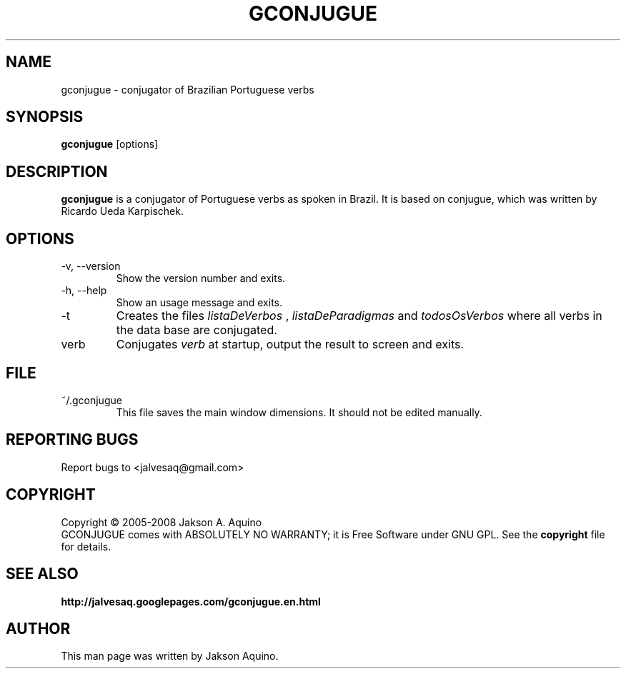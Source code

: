 .pc
.TH GCONJUGUE 1 "May 2008" "Version 0.7" "GCONJUGUE Manual Page"
.SH NAME
gconjugue \- conjugator of Brazilian Portuguese verbs
.SH SYNOPSIS
.B gconjugue
[options]

.SH DESCRIPTION
.BR gconjugue
is a conjugator of Portuguese verbs as spoken in Brazil. It is based on
conjugue, which was written by Ricardo Ueda Karpischek.

.SH OPTIONS
.TP
\-v, \-\-version
Show the version number and exits.
.TP
\-h, \-\-help
Show an usage message and exits.
.TP
\-t
Creates the files
.I listaDeVerbos
,
.I listaDeParadigmas
and
.I todosOsVerbos
where all verbs in the data base are conjugated.
.TP
verb
Conjugates
.I verb
at startup, output the result to screen and exits.

.SH FILE
.TP
~/.gconjugue
This file saves the main window dimensions. It should not be edited manually.

.SH "REPORTING BUGS"
Report bugs to <jalvesaq@gmail.com>
.SH COPYRIGHT
Copyright \(co 2005-2008 Jakson A. Aquino
.br
GCONJUGUE comes with ABSOLUTELY NO WARRANTY; it is Free Software under GNU GPL.
See the
.B copyright 
file for details.
.SH SEE ALSO
.PP gconjugue home page:
.BR http://jalvesaq.googlepages.com/gconjugue.en.html
.PP
.SH AUTHOR
.PP
This man page was written by Jakson Aquino.
